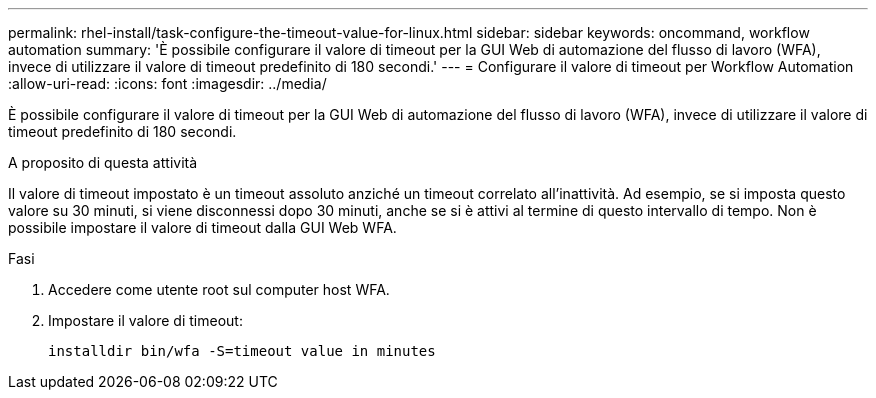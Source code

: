 ---
permalink: rhel-install/task-configure-the-timeout-value-for-linux.html 
sidebar: sidebar 
keywords: oncommand, workflow automation 
summary: 'È possibile configurare il valore di timeout per la GUI Web di automazione del flusso di lavoro (WFA), invece di utilizzare il valore di timeout predefinito di 180 secondi.' 
---
= Configurare il valore di timeout per Workflow Automation
:allow-uri-read: 
:icons: font
:imagesdir: ../media/


[role="lead"]
È possibile configurare il valore di timeout per la GUI Web di automazione del flusso di lavoro (WFA), invece di utilizzare il valore di timeout predefinito di 180 secondi.

.A proposito di questa attività
Il valore di timeout impostato è un timeout assoluto anziché un timeout correlato all'inattività. Ad esempio, se si imposta questo valore su 30 minuti, si viene disconnessi dopo 30 minuti, anche se si è attivi al termine di questo intervallo di tempo. Non è possibile impostare il valore di timeout dalla GUI Web WFA.

.Fasi
. Accedere come utente root sul computer host WFA.
. Impostare il valore di timeout:
+
`installdir bin/wfa -S=timeout value in minutes`


